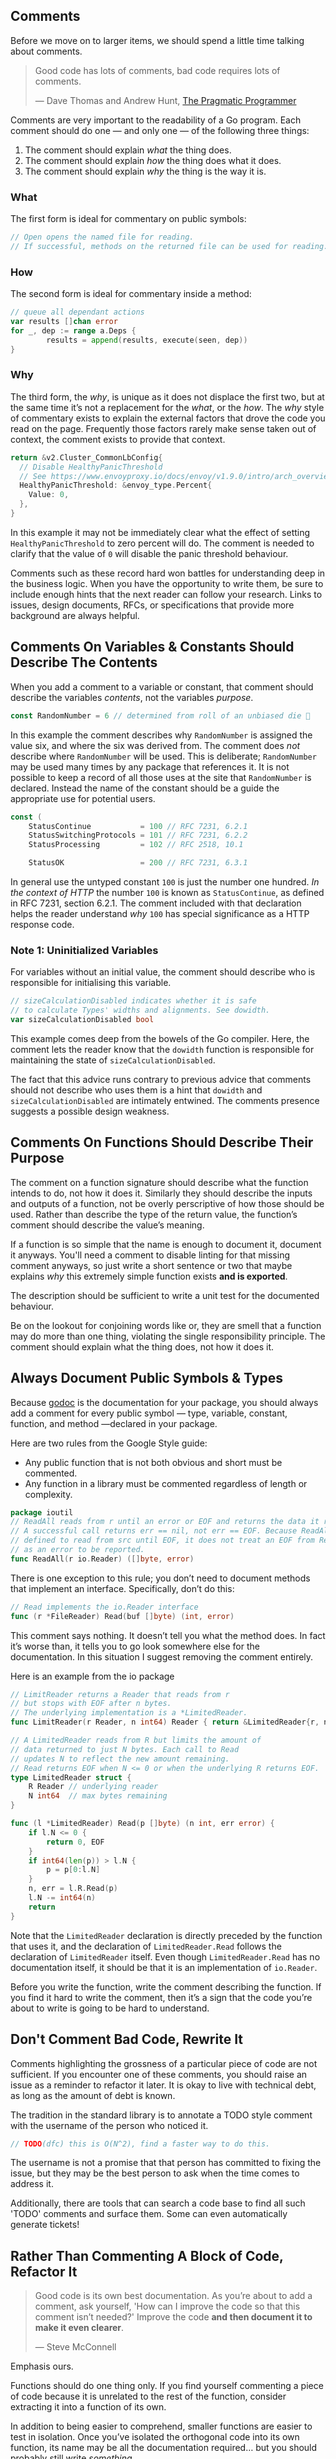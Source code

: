 
** Comments
Before we move on to larger items, we should spend a little time talking about comments.

#+BEGIN_QUOTE
Good code has lots of comments, bad code requires lots of comments. 

  — Dave Thomas and Andrew Hunt, [[https://www.amazon.ca/Pragmatic-Programmer-Journeyman-Master/dp/020161622X][The Pragmatic Programmer]]
#+END_QUOTE

Comments are very important to the readability of a Go program. Each comment
should do one — ​and only one —​ of the following three things:

 1. The comment should explain /what/ the thing does.
 2. The comment should explain /how/ the thing does what it does.
 3. The comment should explain /why/ the thing is the way it is.

*** What
The first form is ideal for commentary on public symbols: 

#+BEGIN_SRC go
// Open opens the named file for reading.
// If successful, methods on the returned file can be used for reading.
#+END_SRC

*** How
The second form is ideal for commentary inside a method:
#+BEGIN_SRC go
// queue all dependant actions
var results []chan error
for _, dep := range a.Deps {
        results = append(results, execute(seen, dep))
}
#+END_SRC

*** Why
The third form, the /why/, is unique as it does not displace the first two, but
at the same time it’s not a replacement for the /what/, or the /how/. The /why/ style
of commentary exists to explain the external factors that drove the code you
read on the page. Frequently those factors rarely make sense taken out of
context, the comment exists to provide that context.

#+BEGIN_SRC go
  return &v2.Cluster_CommonLbConfig{
    // Disable HealthyPanicThreshold
    // See https://www.envoyproxy.io/docs/envoy/v1.9.0/intro/arch_overview/load_balancing/panic_threshold#arch-overview-load-balancing-panic-threshold
    HealthyPanicThreshold: &envoy_type.Percent{
      Value: 0,
    },
  }
#+END_SRC

In this example it may not be immediately clear what the effect of setting
=HealthyPanicThreshold= to zero percent will do. The comment is needed to clarify
that the value of =0= will disable the panic threshold behaviour.

Comments such as these record hard won battles for understanding deep in the
business logic. When you have the opportunity to write them, be sure to include
enough hints that the next reader can follow your research. Links to issues,
design documents, RFCs, or specifications that provide more background are
always helpful.

** Comments On Variables & Constants Should Describe The Contents
When you add a comment to a variable or constant, that comment should describe
the variables /contents/, not the variables /purpose/.

#+BEGIN_SRC go
const RandomNumber = 6 // determined from roll of an unbiased die 🎲
#+END_SRC

In this example the comment describes why =RandomNumber= is assigned the value
six, and where the six was derived from. The comment does /not/ describe where
=RandomNumber= will be used. This is deliberate; =RandomNumber= may be used many
times by any package that references it. It is not possible to keep a record of
all those uses at the site that =RandomNumber= is declared. Instead the name of
the constant should be a guide the appropriate use for potential users.

#+BEGIN_SRC go
const (
    StatusContinue           = 100 // RFC 7231, 6.2.1
    StatusSwitchingProtocols = 101 // RFC 7231, 6.2.2
    StatusProcessing         = 102 // RFC 2518, 10.1

    StatusOK                 = 200 // RFC 7231, 6.3.1
#+END_SRC

In general use the untyped constant =100= is just the number one hundred. /In the
context of HTTP/ the number =100= is known as =StatusContinue=, as defined in RFC
7231, section 6.2.1. The comment included with that declaration helps the reader
understand /why/ =100= has special significance as a HTTP response code.

*** Note 1: Uninitialized Variables
For variables without an initial value, the comment should describe who is
responsible for initialising this variable.

#+BEGIN_SRC go
// sizeCalculationDisabled indicates whether it is safe
// to calculate Types' widths and alignments. See dowidth.
var sizeCalculationDisabled bool
#+END_SRC

This example comes deep from the bowels of the Go compiler. Here, the comment
lets the reader know that the =dowidth= function is responsible for maintaining
the state of =sizeCalculationDisabled=.

The fact that this advice runs contrary to previous advice that comments should
not describe who uses them is a hint that =dowidth= and =sizeCalculationDisabled=
are intimately entwined. The comments presence suggests a possible design
weakness.

** Comments On Functions Should Describe Their Purpose
The comment on a function signature should describe what the function intends to
do, not how it does it. Similarly they should describe the inputs and outputs of
a function, not be overly perscriptive of how those should be used. Rather than
describe the type of the return value, the function’s comment should describe
the value’s meaning.

If a function is so simple that the name is enough to document it, document it
anyways. You'll need a comment to disable linting for that missing comment
anyways, so just write a short sentence or two that maybe explains /why/ this
extremely simple function exists *and is exported*. 

The description should be sufficient to write a unit test for the documented
behaviour.

Be on the lookout for conjoining words like or, they are smell that a function
may do more than one thing, violating the single responsibility principle. The
comment should explain what the thing does, not how it does it.

** Always Document Public Symbols & Types
Because [[https://pkg.go.dev/golang.org/x/tools/cmd/godoc][godoc]] is the documentation for your package, you should always add a
comment for every public symbol —​ type, variable, constant, function, and method
—​ declared in your package.

Here are two rules from the Google Style guide:

 - Any public function that is not both obvious and short must be commented.
 - Any function in a library must be commented regardless of length or
   complexity.

#+BEGIN_SRC go
package ioutil
// ReadAll reads from r until an error or EOF and returns the data it read.
// A successful call returns err == nil, not err == EOF. Because ReadAll is
// defined to read from src until EOF, it does not treat an EOF from Read
// as an error to be reported.
func ReadAll(r io.Reader) ([]byte, error)
#+END_SRC

There is one exception to this rule; you don’t need to document methods that
implement an interface. Specifically, don’t do this:

#+BEGIN_SRC go
// Read implements the io.Reader interface
func (r *FileReader) Read(buf []byte) (int, error)
#+END_SRC

This comment says nothing. It doesn’t tell you what the method does. In fact
it’s worse than, it tells you to go look somewhere else for the
documentation. In this situation I suggest removing the comment entirely.

Here is an example from the io package
#+BEGIN_SRC go
// LimitReader returns a Reader that reads from r
// but stops with EOF after n bytes.
// The underlying implementation is a *LimitedReader.
func LimitReader(r Reader, n int64) Reader { return &LimitedReader{r, n} }

// A LimitedReader reads from R but limits the amount of
// data returned to just N bytes. Each call to Read
// updates N to reflect the new amount remaining.
// Read returns EOF when N <= 0 or when the underlying R returns EOF.
type LimitedReader struct {
	R Reader // underlying reader
	N int64  // max bytes remaining
}

func (l *LimitedReader) Read(p []byte) (n int, err error) {
	if l.N <= 0 {
		return 0, EOF
	}
	if int64(len(p)) > l.N {
		p = p[0:l.N]
	}
	n, err = l.R.Read(p)
	l.N -= int64(n)
	return
}
#+END_SRC

Note that the =LimitedReader= declaration is directly preceded by the function
that uses it, and the declaration of =LimitedReader.Read= follows the declaration
of =LimitedReader= itself. Even though =LimitedReader.Read= has no documentation
itself, it should be that it is an implementation of =io.Reader=.

#+BEGIN_TIP
Before you write the function, write the comment describing the function. If you
find it hard to write the comment, then it’s a sign that the code you’re about
to write is going to be hard to understand.
#+END_TIP

** Don't Comment Bad Code, Rewrite It
Comments highlighting the grossness of a particular piece of code are not
sufficient. If you encounter one of these comments, you should raise an issue as
a reminder to refactor it later. It is okay to live with technical debt, as long
as the amount of debt is known.

The tradition in the standard library is to annotate a TODO style comment with
the username of the person who noticed it.

#+BEGIN_SRC go
// TODO(dfc) this is O(N^2), find a faster way to do this.
#+END_SRC

The username is not a promise that that person has committed to fixing the
issue, but they may be the best person to ask when the time comes to address it.

Additionally, there are tools that can search a code base to find all such
'TODO' comments and surface them. Some can even automatically generate tickets!

** Rather Than Commenting A Block of Code, Refactor It
#+BEGIN_QUOTE
Good code is its own best documentation. As you’re about to add a comment, ask
yourself, 'How can I improve the code so that this comment isn’t needed?'
Improve the code *and then document it to make it even clearer*.

  — Steve McConnell
#+END_QUOTE

Emphasis ours.

Functions should do one thing only. If you find yourself commenting a piece of
code because it is unrelated to the rest of the function, consider extracting it
into a function of its own.

In addition to being easier to comprehend, smaller functions are easier to test
in isolation. Once you’ve isolated the orthogonal code into its own function,
its name may be all the documentation required... but you should probably still
write /something/.

